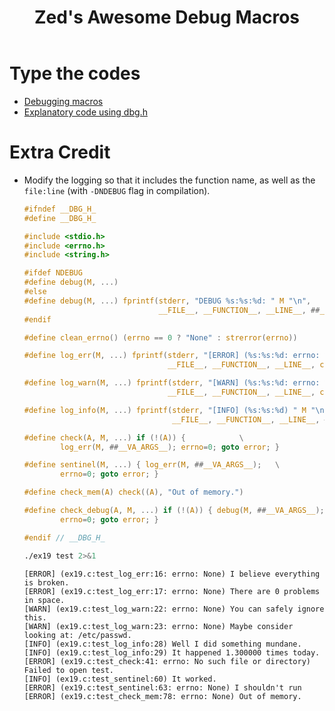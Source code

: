 #+TITLE: Zed's Awesome Debug Macros

* Type the codes
+ [[file:dbg.h::#ifndef __DBG_H_][Debugging macros]]
+ [[file:ex19.c][Explanatory code using dbg.h]]

* Extra Credit
+ Modify the logging so that it includes the function name, as well as the
  =file:line= (with =-DNDEBUG= flag in compilation).

  #+BEGIN_SRC C
#ifndef __DBG_H_
#define __DBG_H_

#include <stdio.h>
#include <errno.h>
#include <string.h>

#ifdef NDEBUG
#define debug(M, ...)
#else
#define debug(M, ...) fprintf(stderr, "DEBUG %s:%s:%d: " M "\n",   \
                              __FILE__, __FUNCTION__, __LINE__, ##__VA_ARGS__)
#endif

#define clean_errno() (errno == 0 ? "None" : strerror(errno))

#define log_err(M, ...) fprintf(stderr, "[ERROR] (%s:%s:%d: errno: %s) " M "\n", \
                                __FILE__, __FUNCTION__, __LINE__, clean_errno(), ##__VA_ARGS__)

#define log_warn(M, ...) fprintf(stderr, "[WARN] (%s:%s:%d: errno: %s) " M "\n", \
                                __FILE__, __FUNCTION__, __LINE__, clean_errno(), ##__VA_ARGS__)

#define log_info(M, ...) fprintf(stderr, "[INFO] (%s:%s:%d) " M "\n", \
                                 __FILE__, __FUNCTION__, __LINE__, ##__VA_ARGS__)

#define check(A, M, ...) if (!(A)) {            \
        log_err(M, ##__VA_ARGS__); errno=0; goto error; }

#define sentinel(M, ...) { log_err(M, ##__VA_ARGS__);   \
        errno=0; goto error; }

#define check_mem(A) check((A), "Out of memory.")

#define check_debug(A, M, ...) if (!(A)) { debug(M, ##__VA_ARGS__); \
        errno=0; goto error; }

#endif // __DBG_H_
  #+END_SRC

  #+BEGIN_SRC sh :exports both :results verbatim
./ex19 test 2>&1
  #+END_SRC

  #+RESULTS:
  #+begin_example
  [ERROR] (ex19.c:test_log_err:16: errno: None) I believe everything is broken.
  [ERROR] (ex19.c:test_log_err:17: errno: None) There are 0 problems in space.
  [WARN] (ex19.c:test_log_warn:22: errno: None) You can safely ignore this.
  [WARN] (ex19.c:test_log_warn:23: errno: None) Maybe consider looking at: /etc/passwd.
  [INFO] (ex19.c:test_log_info:28) Well I did something mundane.
  [INFO] (ex19.c:test_log_info:29) It happened 1.300000 times today.
  [ERROR] (ex19.c:test_check:41: errno: No such file or directory) Failed to open test.
  [INFO] (ex19.c:test_sentinel:60) It worked.
  [ERROR] (ex19.c:test_sentinel:63: errno: None) I shouldn't run
  [ERROR] (ex19.c:test_check_mem:78: errno: None) Out of memory.
  #+end_example
